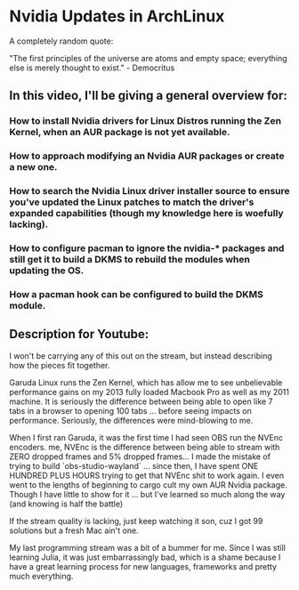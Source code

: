 * Nvidia Updates in ArchLinux

A completely random quote:

"The first principles of the universe are atoms and empty space; everything else
is merely thought to exist." - Democritus

** In this video, I'll be giving a general overview for:

*** How to install Nvidia drivers for Linux Distros running the Zen Kernel, when an AUR package is not yet available.
*** How to *approach* modifying an Nvidia AUR packages or create a new one.
*** How to search the Nvidia Linux driver installer source to ensure you've updated the Linux patches to match the driver's expanded capabilities (though my knowledge here is woefully lacking).
*** How to configure pacman to ignore the nvidia-* packages and still get it to build a DKMS to rebuild the modules when updating the OS.
*** How a pacman hook can be configured to build the DKMS module.

** Description for Youtube:

I won't be carrying any of this out on the stream, but instead describing how
the pieces fit together.

Garuda Linux runs the Zen Kernel, which has allow me to see unbelievable
performance gains on my 2013 fully loaded Macbook Pro as well as my 2011
machine. It is seriously the difference between being able to open like 7 tabs
in a browser to opening 100 tabs ... before seeing impacts on performance.
Seriously, the differences were mind-blowing to me.

When I first ran Garuda, it was the first time I had seen OBS run the NVEnc
encoders. me, NVEnc is the difference between being able to stream with ZERO
dropped frames and 5% dropped frames... I made the mistake of trying to build
`obs-studio-wayland` ... since then, I have spent ONE HUNDRED PLUS HOURS trying
to get that NVEnc shit to work again. I even went to the lengths of beginning to
cargo cult my own AUR Nvidia package. Though I have little to show for it ...
but I've learned so much along the way (and knowing is half the battle)

If the stream quality is lacking, just keep watching it son, cuz I got 99
solutions but a fresh Mac ain't one.

My last programming stream was a bit of a bummer for me. Since I was still
learning Julia, it was just embarrassingly bad, which is a shame because I have
a great learning process for new languages, frameworks and pretty much
everything.
